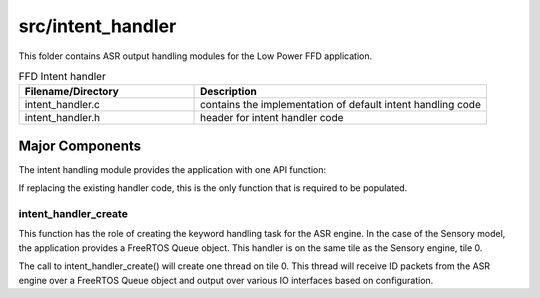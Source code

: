.. _sln_voice_low_power_ffd_intent_handler:

##################
src/intent_handler
##################

This folder contains ASR output handling modules for the Low Power FFD application.

.. list-table:: FFD Intent handler
   :widths: 30 50
   :header-rows: 1
   :align: left

   * - Filename/Directory
     - Description
   * - intent_handler.c
     - contains the implementation of default intent handling code
   * - intent_handler.h
     - header for intent handler code


Major Components
================

The intent handling module provides the application with one API function:

.. code-block:: c
    :caption: Intent Handler API (intent_handler.h)

    int32_t intent_handler_create(uint32_t priority, void *args);

If replacing the existing handler code, this is the only function that is required to be populated.


intent_handler_create
^^^^^^^^^^^^^^^^^^^^^

This function has the role of creating the keyword handling task for the ASR engine. In the case of
the Sensory model, the application provides a FreeRTOS Queue object. This handler is on the same
tile as the Sensory engine, tile 0.

The call to intent_handler_create() will create one thread on tile 0. This thread will receive ID
packets from the ASR engine over a FreeRTOS Queue object and output over various IO interfaces based
on configuration.
